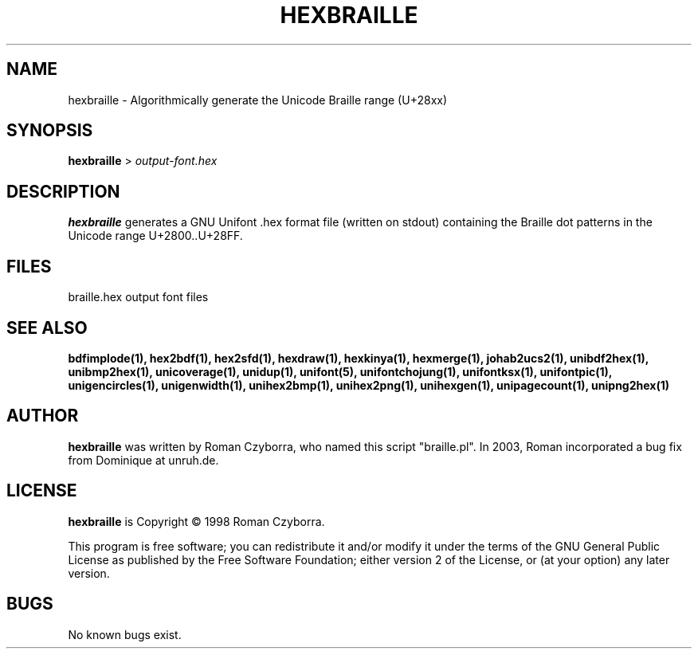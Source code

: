 .TH HEXBRAILLE 1 "2008 Jul 06"
.SH NAME
hexbraille \- Algorithmically generate the Unicode Braille range (U+28xx)
.SH SYNOPSIS
.br
.B hexbraille
>
.I output-font.hex
.SH DESCRIPTION
.B hexbraille
generates a GNU Unifont .hex format file (written on stdout) containing
the Braille dot patterns in the Unicode range U+2800..U+28FF.
.PP
.SH FILES
braille.hex output font files
.SH SEE ALSO
.BR bdfimplode(1),
.BR hex2bdf(1),
.BR hex2sfd(1),
.BR hexdraw(1),
.BR hexkinya(1),
.BR hexmerge(1),
.BR johab2ucs2(1),
.BR unibdf2hex(1),
.BR unibmp2hex(1),
.BR unicoverage(1),
.BR unidup(1),
.BR unifont(5),
.BR unifontchojung(1),
.BR unifontksx(1),
.BR unifontpic(1),
.BR unigencircles(1),
.BR unigenwidth(1),
.BR unihex2bmp(1),
.BR unihex2png(1),
.BR unihexgen(1),
.BR unipagecount(1),
.BR unipng2hex(1)
.SH AUTHOR
.B hexbraille
was written by Roman Czyborra, who named this script "braille.pl".
In 2003, Roman incorporated a bug fix from Dominique at unruh.de.
.SH LICENSE
.B hexbraille
is Copyright \(co 1998 Roman Czyborra.
.PP
This program is free software; you can redistribute it and/or modify
it under the terms of the GNU General Public License as published by
the Free Software Foundation; either version 2 of the License, or
(at your option) any later version.
.SH BUGS
No known bugs exist.
